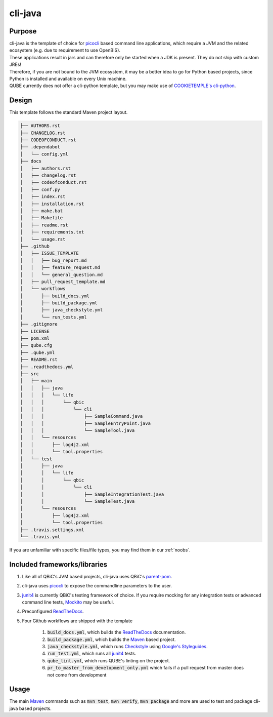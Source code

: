 cli-java
----------

Purpose
^^^^^^^^

| cli-java is the template of choice for `picocli <https://picocli.info/>`_ based command line applications, which require a JVM and the related ecosystem (e.g. due to requirement to use OpenBIS).
| These applications result in jars and can therefore only be started when a JDK is present. They do not ship with custom JREs!
| Therefore, if you are not bound to the JVM ecosystem, it may be a better idea to go for Python based projects, since Python is installed and available on every Unix machine.
| QUBE currently does not offer a cli-python template, but you may make use of `COOKIETEMPLE's cli-python <https://cookietemple.com>`_.

Design
^^^^^^^^

This template follows the standard Maven project layout.

.. code:: bash

    ├── AUTHORS.rst
    ├── CHANGELOG.rst
    ├── CODEOFCONDUCT.rst
    ├── .dependabot
    │   └── config.yml
    ├── docs
    │   ├── authors.rst
    │   ├── changelog.rst
    │   ├── codeofconduct.rst
    │   ├── conf.py
    │   ├── index.rst
    │   ├── installation.rst
    │   ├── make.bat
    │   ├── Makefile
    │   ├── readme.rst
    │   ├── requirements.txt
    │   └── usage.rst
    ├── .github
    │   ├── ISSUE_TEMPLATE
    │   │   ├── bug_report.md
    │   │   ├── feature_request.md
    │   │   └── general_question.md
    │   ├── pull_request_template.md
    │   └── workflows
    │       ├── build_docs.yml
    │       ├── build_package.yml
    │       ├── java_checkstyle.yml
    │       └── run_tests.yml
    ├── .gitignore
    ├── LICENSE
    ├── pom.xml
    ├── qube.cfg
    ├── .qube.yml
    ├── README.rst
    ├── .readthedocs.yml
    ├── src
    │   ├── main
    │   │   ├── java
    │   │   │   └── life
    │   │   │       └── qbic
    │   │   │           └── cli
    │   │   │               ├── SampleCommand.java
    │   │   │               ├── SampleEntryPoint.java
    │   │   │               └── SampleTool.java
    │   │   └── resources
    │   │       ├── log4j2.xml
    │   │       └── tool.properties
    │   └── test
    │       ├── java
    │       │   └── life
    │       │       └── qbic
    │       │           └── cli
    │       │               ├── SampleIntegrationTest.java
    │       │               └── SampleTest.java
    │       └── resources
    │           ├── log4j2.xml
    │           └── tool.properties
    ├── .travis.settings.xml
    └── .travis.yml


If you are unfamiliar with specific files/file types, you may find them in our :ref:`noobs`.

Included frameworks/libraries
^^^^^^^^^^^^^^^^^^^^^^^^^^^^^^^^
1. Like all of QBiC's JVM based projects, cli-java uses QBiC's `parent-pom <https://github.com/qbicsoftware/parent-poms>`_.
2. cli-java uses `picocli <https://picocli.info/>`_ to expose the commandline parameters to the user.
3. `junit4 <https://junit.org/junit4/>`_ is currently QBiC's testing framework of choice.
   If you require mocking for any integration tests or advanced command line tests, `Mockito <https://site.mockito.org/>`_ may be useful.
4. Preconfigured `ReadTheDocs <https://readthedocs.org/>`_.
5. Four Github workflows are shipped with the template

    1. :code:`build_docs.yml`, which builds the `ReadTheDocs <https://readthedocs.org/>`_ documentation.
    2. :code:`build_package.yml`, which builds the `Maven <https://maven.apache.org/>`_ based project.
    3. :code:`java_checkstyle.yml`, which runs `Checkstyle <https://checkstyle.sourceforge.io/>`_ using `Google's Styleguides <https://github.com/checkstyle/checkstyle/blob/master/src/main/resources/google_checks.xml>`_.
    4. :code:`run_test.yml`, which runs all `junit4 <https://junit.org/junit4/>`_ tests.
    5. :code:`qube_lint.yml`, which runs QUBE's linting on the project.
    6. :code:`pr_to_master_from_development_only.yml` which fails if a pull request from master does not come from development

Usage
^^^^^^^^

The main `Maven <https://maven.apache.org/>`_ commands such as :code:`mvn test`, :code:`mvn verify`, :code:`mvn package` and more are used to test and package cli-java based projects.
